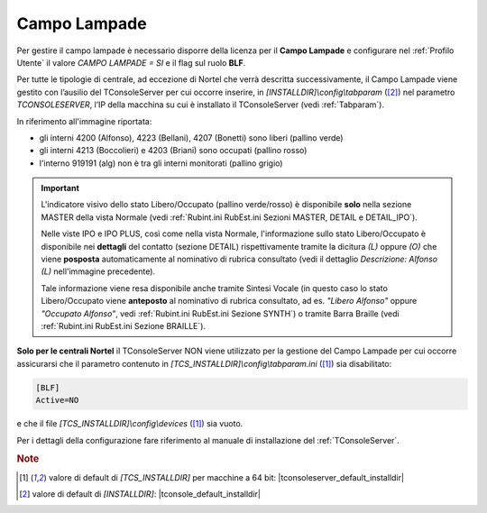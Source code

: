 .. _Campo Lampade:

=============
Campo Lampade
=============

Per gestire il campo lampade è necessario disporre della licenza per il **Campo Lampade** e configurare nel :ref:`Profilo Utente` il valore *CAMPO LAMPADE = SI* e il flag sul ruolo **BLF**.

Per tutte le tipologie di centrale, ad eccezione di Nortel che verrà descritta successivamente, il Campo Lampade viene gestito con l’ausilio del TConsoleServer per cui occorre inserire, in *\[INSTALLDIR\]\\config\\tabparam* ([2]_) nel parametro *TCONSOLESERVER*, l’IP della macchina su cui è installato il TConsoleServer (vedi :ref:`Tabparam`).

.. image:: /images/TCONSOLE/INSTALLAZIONE/CONFIGURAZIONE/ATTIVA_SKIN_SI.png

In riferimento all'immagine riportata:

- gli interni 4200 (Alfonso), 4223 (Bellani), 4207 (Bonetti) sono liberi (pallino verde)
- gli interni 4213 (Boccolieri) e 4203 (Briani) sono occupati (pallino rosso)
- l'interno 919191 (alg) non è tra gli interni monitorati (pallino grigio)

.. important ::
    L'indicatore visivo dello stato Libero/Occupato (pallino verde/rosso) è disponibile **solo** nella sezione MASTER della vista Normale (vedi :ref:`Rubint.ini RubEst.ini Sezioni MASTER, DETAIL e DETAIL_IPO`).
    
    Nelle viste IPO e IPO PLUS, così come nella vista Normale, l'informazione sullo stato Libero/Occupato è disponibile nei **dettagli** del contatto (sezione DETAIL) rispettivamente tramite la dicitura *(L)* oppure *(O)* che viene **posposta** automaticamente al nominativo di rubrica consultato (vedi il dettaglio *Descrizione: Alfonso (L)* nell'immagine precedente).

    Tale informazione viene resa disponibile anche tramite Sintesi Vocale (in questo caso lo stato Libero/Occupato viene **anteposto** al nominativo di rubrica consultato, ad es. *"Libero Alfonso"* oppure *"Occupato Alfonso"*, vedi :ref:`Rubint.ini RubEst.ini Sezione SYNTH`) o tramite Barra Braille (vedi :ref:`Rubint.ini RubEst.ini Sezione BRAILLE`).

.. TODO: BLF SfB e pallino giallo -> stato Assente?

**Solo per le centrali Nortel** il TConsoleServer NON viene utilizzato per la gestione del Campo Lampade per cui occorre assicurarsi che il parametro contenuto in *\[TCS_INSTALLDIR\]\\config\\tabparam.ini* ([1]_) sia disabilitato:

.. code-block:: ini

    [BLF]
    Active=NO

e che il file *\[TCS_INSTALLDIR\]\\config\\devices* ([1]_) sia vuoto.

.. Per le altre tipologie di centrale il Campo Lampade viene gestito con l’ausilio del TConsoleServer per cui occorre inserire, in *\[INSTALLDIR\]\\config\\tabparam* ([2]_) nel parametro *TCONSOLESERVER*, l’IP della macchina su cui è installato il TConsoleServer (vedi :ref:`Tabparam`).

Per i dettagli della configurazione fare riferimento al manuale di installazione del :ref:`TConsoleServer`.

.. rubric:: Note

.. [1] valore di default di *\[TCS_INSTALLDIR\]* per macchine a 64 bit: |tconsoleserver_default_installdir|

.. [2] valore di default di *\[INSTALLDIR\]*: |tconsole_default_installdir|